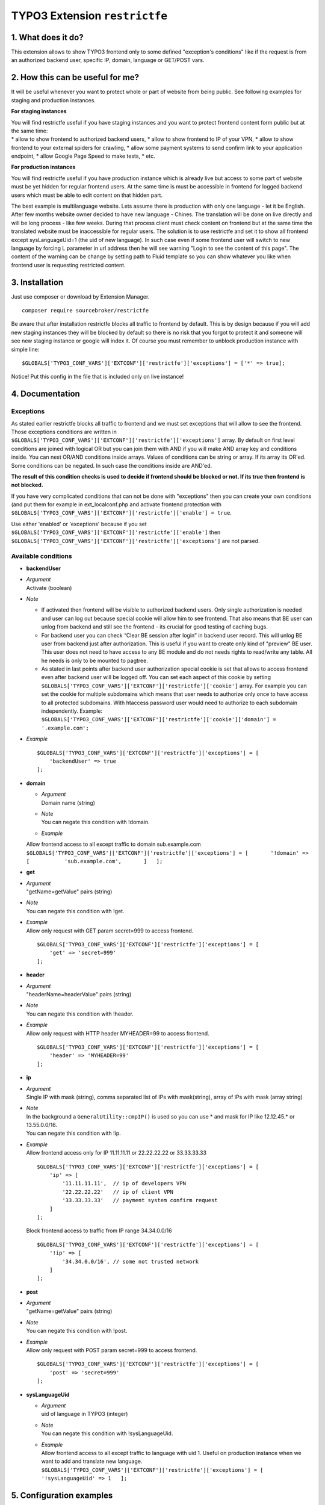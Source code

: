 TYPO3 Extension ``restrictfe``
==============================

1. What does it do?
-------------------

This extension allows to show TYPO3 frontend only to some defined
"exception's conditions" like if the request is from an authorized
backend user, specific IP, domain, language or GET/POST vars.

2. How this can be useful for me?
---------------------------------

It will be useful whenever you want to protect whole or part of website
from being public. See following examples for staging and production
instances.

**For staging instances**

| You will find restrictfe useful if you have staging instances and you
  want to protect frontend content form public but at the same time:
| \* allow to show frontend to authorized backend users, \* allow to
  show frontend to IP of your VPN, \* allow to show frontend to your
  external spiders for crawling, \* allow some payment systems to send
  confirm link to your application endpoint, \* allow Google Page Speed
  to make tests, \* etc.

**For production instances**

You will find restrictfe useful if you have production instance which is
already live but access to some part of website must be yet hidden for
regular frontend users. At the same time is must be accessible in
frontend for logged backend users which must be able to edit content on
that hidden part.

The best example is multilanguage website. Lets assume there is
production with only one language - let it be English. After few months
website owner decided to have new language - Chines. The translation
will be done on live directly and will be long process - like few weeks.
During that process client must check content on frontend but at the
same time the translated website must be inaccessible for regular users.
The solution is to use restrictfe and set it to show all frontend except
sysLanguageUid=1 (the uid of new language). In such case even if some
frontend user will switch to new language by forcing L parameter in url
address then he will see warning "Login to see the content of this
page". The content of the warning can be change by setting path to Fluid
template so you can show whatever you like when frontend user is
requesting restricted content.

3. Installation
---------------

Just use composer or download by Extension Manager.

::

    composer require sourcebroker/restrictfe

Be aware that after installation restrictfe blocks all traffic to
frontend by default. This is by design because if you will add new
staging instances they will be blocked by default so there is no risk
that you forgot to protect it and someone will see new staging instance
or google will index it. Of course you must remember to unblock
production instance with simple line:

::

    $GLOBALS['TYPO3_CONF_VARS']['EXTCONF']['restrictfe']['exceptions'] = ['*' => true];

Notice! Put this config in the file that is included only on live
instance!

4. Documentation
----------------

Exceptions
~~~~~~~~~~

As stated earlier restrictfe blocks all traffic to frontend and we must
set exceptions that will allow to see the frontend. Those exceptions
conditions are written in
``$GLOBALS['TYPO3_CONF_VARS']['EXTCONF']['restrictfe']['exceptions']``
array. By default on first level conditions are joined with logical OR
but you can join them with AND if you will make AND array key and
conditions inside. You can nest OR/AND conditions inside arrays. Values
of conditions can be string or array. If its array its OR'ed. Some
conditions can be negated. In such case the conditions inside are
AND'ed.

**The result of this condition checks is used to decide if frontend
should be blocked or not. If its true then frontend is not blocked.**

If you have very complicated conditions that can not be done with
"exceptions" then you can create your own conditions (and put them for
example in ext\_localconf.php and activate frontend protection with
``$GLOBALS['TYPO3_CONF_VARS']['EXTCONF']['restrictfe']['enable'] = true``.

Use either 'enabled' or 'exceptions' because if you set
``$GLOBALS['TYPO3_CONF_VARS']['EXTCONF']['restrictfe']['enable']`` then
``$GLOBALS['TYPO3_CONF_VARS']['EXTCONF']['restrictfe']['exceptions']``
are not parsed.

Available conditions
~~~~~~~~~~~~~~~~~~~~

-  **backendUser**

-  | *Argument*
   | Activate (boolean)

-  *Note*

   -  If activated then frontend will be visible to authorized backend
      users. Only single authorization is needed and user can log out
      because special cookie will allow him to see frontend. That also
      means that BE user can unlog from backend and still see the
      frontend - its crucial for good testing of caching bugs.

   -  For backend user you can check “Clear BE session after login” in
      backend user record. This will unlog BE user from backend just
      after authorization. This is useful if you want to create only
      kind of "preview" BE user. This user does not need to have access
      to any BE module and do not needs rights to read/write any table.
      All he needs is only to be mounted to pagtree.

   -  As stated in last points after backend user authorization special
      cookie is set that allows to access frontend even after backend
      user will be logged off. You can set each aspect of this cookie by
      setting
      ``$GLOBALS['TYPO3_CONF_VARS']['EXTCONF']['restrictfe']['cookie']``
      array. For example you can set the cookie for multiple subdomains
      which means that user needs to authorize only once to have access
      to all protected subdomains. With htaccess password user would
      need to authorize to each subdomain independently. Example:
      ``$GLOBALS['TYPO3_CONF_VARS']['EXTCONF']['restrictfe']['cookie']['domain'] = '.example.com';``

-  *Example*

   ::

       $GLOBALS['TYPO3_CONF_VARS']['EXTCONF']['restrictfe']['exceptions'] = [
           'backendUser' => true
       ]; 

-  **domain**

   -  | *Argument*
      | Domain name (string)

   -  | *Note*
      | You can negate this condition with !domain.

   -  *Example*

   | Allow frontend access to all except traffic to domain
     sub.example.com
   | ``$GLOBALS['TYPO3_CONF_VARS']['EXTCONF']['restrictfe']['exceptions'] = [       '!domain' => [           'sub.example.com',       ]   ];``

-  **get**

-  | *Argument*
   | "getName=getValue" pairs (string)

-  | *Note*
   | You can negate this condition with !get.

-  | *Example*
   | Allow only request with GET param secret=999 to access frontend.

   ::

       $GLOBALS['TYPO3_CONF_VARS']['EXTCONF']['restrictfe']['exceptions'] = [
           'get' => 'secret=999'
       ];

-  **header**

-  | *Argument*
   | "headerName=headerValue" pairs (string)

-  | *Note*
   | You can negate this condition with !header.

-  | *Example*
   | Allow only request with HTTP header MYHEADER=99 to access frontend.

   ::

       $GLOBALS['TYPO3_CONF_VARS']['EXTCONF']['restrictfe']['exceptions'] = [
           'header' => 'MYHEADER=99'
       ];

-  **ip**

-  | *Argument*
   | Single IP with mask (string), comma separated list of IPs with
     mask(string), array of IPs with mask (array string)

-  | *Note*
   | In the background a ``GeneralUtility::cmpIP()`` is used so you can
     use \* and mask for IP like 12.12.45.\* or 13.55.0.0/16.
   | You can negate this condition with !ip.

-  | *Example*
   | Allow frontend access only for IP 11.11.11.11 or 22.22.22.22 or
     33.33.33.33

   ::

       $GLOBALS['TYPO3_CONF_VARS']['EXTCONF']['restrictfe']['exceptions'] = [
           'ip' => [
               '11.11.11.11',  // ip of developers VPN
               '22.22.22.22'   // ip of client VPN
               '33.33.33.33'   // payment system confirm request
           ]
       ];

   Block frontend access to traffic from IP range 34.34.0.0/16

   ::

       $GLOBALS['TYPO3_CONF_VARS']['EXTCONF']['restrictfe']['exceptions'] = [
           '!ip' => [
               '34.34.0.0/16', // some not trusted network
           ]
       ];

-  **post**

-  | *Argument*
   | "getName=getValue" pairs (string)

-  | *Note*
   | You can negate this condition with !post.

-  | *Example*
   | Allow only request with POST param secret=999 to access frontend.

   ::

       $GLOBALS['TYPO3_CONF_VARS']['EXTCONF']['restrictfe']['exceptions'] = [
           'post' => 'secret=999'
       ];

-  **sysLanguageUid**

   -  | *Argument*
      | uid of language in TYPO3 (integer)

   -  | *Note*
      | You can negate this condition with !sysLanguageUid.

   -  | *Example*
      | Allow frontend access to all except traffic to language with uid
        1. Useful on production instance when we want to add and
        translate new language.
        ``$GLOBALS['TYPO3_CONF_VARS']['EXTCONF']['restrictfe']['exceptions'] = [   '!sysLanguageUid' => 1   ];``

5. Configuration examples
-------------------------

Some most useful real live configuration examples:

Configuration for production instance that must have sysLanguageUid=1 not avaliable public
~~~~~~~~~~~~~~~~~~~~~~~~~~~~~~~~~~~~~~~~~~~~~~~~~~~~~~~~~~~~~~~~~~~~~~~~~~~~~~~~~~~~~~~~~~

::

    $GLOBALS['TYPO3_CONF_VARS']['EXTCONF']['restrictfe']['exceptions'] = [
            '!sysLanguageUid' => 1,
    ];

Configuration for production instance that must have domain "sub.example.com" not avaliable public
~~~~~~~~~~~~~~~~~~~~~~~~~~~~~~~~~~~~~~~~~~~~~~~~~~~~~~~~~~~~~~~~~~~~~~~~~~~~~~~~~~~~~~~~~~~~~~~~~~

::

    $GLOBALS['TYPO3_CONF_VARS']['EXTCONF']['restrictfe']['exceptions'] = [
            '!domain' => 'sub.example.com',
    ];

Unblocking Google Page Speed Insights on staging instance
~~~~~~~~~~~~~~~~~~~~~~~~~~~~~~~~~~~~~~~~~~~~~~~~~~~~~~~~~

::

    $GLOBALS['TYPO3_CONF_VARS']['EXTCONF']['restrictfe']['exceptions'] = [
           'get' => 'secret=91009123',
    ];

Then of course the url you give google for testing is:
https://www.example.com/?secret=91009123

Configuration for staging instance to allow access to frontend for IP=11.11.11.11
~~~~~~~~~~~~~~~~~~~~~~~~~~~~~~~~~~~~~~~~~~~~~~~~~~~~~~~~~~~~~~~~~~~~~~~~~~~~~~~~~

::

    $GLOBALS['TYPO3_CONF_VARS']['EXTCONF']['restrictfe']['exceptions'] = [
          'ip' => '11.11.11.11',
    ];

Example how the AND condition looks like
~~~~~~~~~~~~~~~~~~~~~~~~~~~~~~~~~~~~~~~~

ip and header are AND'ed. array values inside ip and header are OR'ed.

::

    $GLOBALS['TYPO3_CONF_VARS']['EXTCONF']['restrictfe']['exceptions'] = [
            'AND' => [
                 'ip' => [
                    '66.249.64.0/19'
                    '66.249.44.0/19'
                    ],
                 'header' => [
                    'HTTP_USER_AGENT=Google Page Speed Insights'
                    'HTTP_USER_AGENT=Google Page Speed'
                   ],
                 ]
            ]
    ];

FAQ
---

-  **Extension does not work. The frontend is not blocked at all. What
   is wrong?** Be sure you are logged from BE and the cookie
   "restrictfe" is deleted.

-  **I am logged out from BE but still frontend is not blocked, why?**
   From 3.0.0. version after first successful login a cookie is set
   (name tx\_restrictfe). If that cookie is present then user do not
   have to authorize again. So delete that cookie and then your frontend
   should be blocked again.

Important
---------

In version below 5.0 there were settings kept in Extension Manager with
IP / header. You must move them manually to
$GLOBALS['TYPO3\_CONF\_VARS']['EXTCONF']['restrictfe']['exceptions']

Known problems
--------------

None.

To-Do list
----------

1. Add userFunc for conditions
2. Add pregmatch for all conditions like '~domain'
3. Add support for detecting browser language to see proper lang on "you
   must log to see the website" warning screen.
4. Make unit tests for conditions array.
